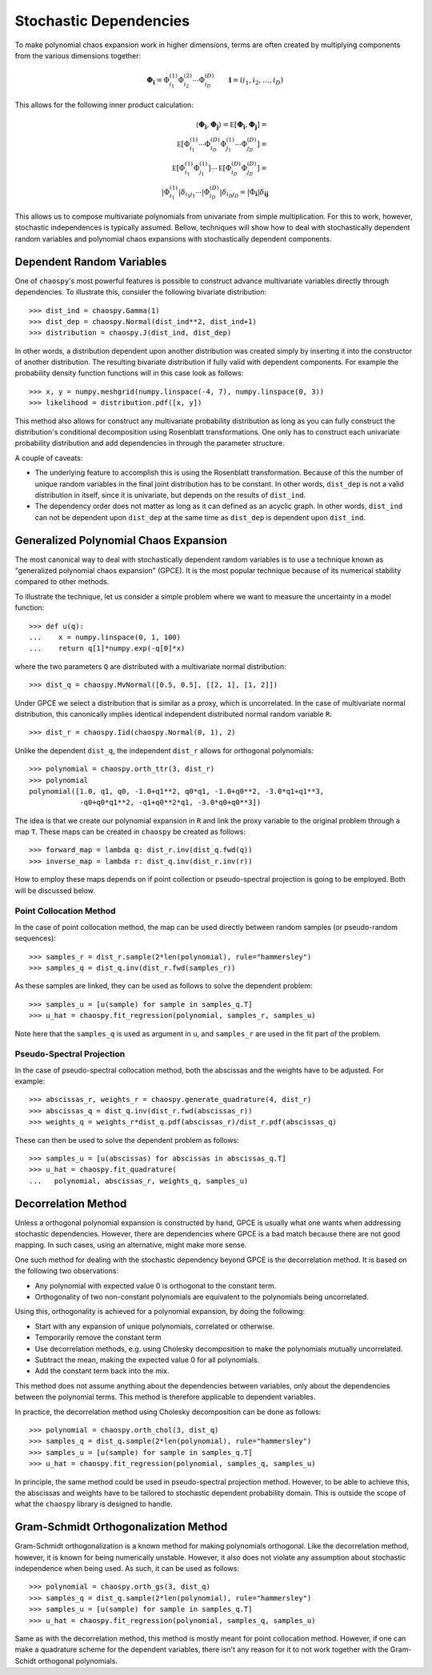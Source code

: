 .. _dependent:

Stochastic Dependencies
=======================

To make polynomial chaos expansion work in higher dimensions, terms are often
created by multiplying components from the various dimensions together:

.. math::
    \boldsymbol\Phi_{\boldsymbol i} =
      \Phi_{i_1}^{(1)} \Phi_{i_2}^{(2)} \cdots \Phi_{i_D}^{(D)} \qquad
      \boldsymbol i = (i_1, i_2, \dots, i_D)

This allows for the following inner product calculation:

.. math::
     \left\langle
       \boldsymbol\Phi_{\boldsymbol i}, \boldsymbol\Phi_{\boldsymbol j}
     \right\rangle =
     \mathbb E\left[
       \boldsymbol\Phi_{\boldsymbol i}, \boldsymbol\Phi_{\boldsymbol j}
     \right] = \\
     \mathbb E\left[
       \Phi_{i_1}^{(1)}\cdots \Phi_{i_D}^{(D)}
       \Phi_{j_1}^{(1)}\cdots \Phi_{j_D}^{(D)}
     \right] = \\
     \mathbb E\left[
       \Phi_{i_1}^{(1)} \Phi_{j_1}^{(1)}
     \right] \cdots \mathbb E\left[
       \Phi_{i_D}^{(D)} \Phi_{j_D}^{(D)}
     \right] = \\
     \left|
       \Phi_{i_1}^{(1)}
     \right|
     \delta_{i_1 j_1} \cdots
     \left|
       \Phi_{i_D}^{(D)}
     \right|
     \delta_{i_D j_D} =
     \left|
        \Phi_{\boldsymbol{i}}
     \right|
     \delta_{\boldsymbol{i}\boldsymbol{j}}

This allows us to compose multivariate polynomials from univariate from simple
multiplication. For this to work, however, stochastic independences is
typically assumed. Bellow, techniques will show how to deal with stochastically
dependent random variables and polynomial chaos expansions with stochastically
dependent components.

Dependent Random Variables
--------------------------

One of ``chaospy``'s most powerful features is possible to construct advance
multivariate variables directly through dependencies. To illustrate this,
consider the following bivariate distribution::

    >>> dist_ind = chaospy.Gamma(1)
    >>> dist_dep = chaospy.Normal(dist_ind**2, dist_ind+1)
    >>> distribution = chaospy.J(dist_ind, dist_dep)

In other words, a distribution dependent upon another distribution was created
simply by inserting it into the constructor of another distribution. The
resulting bivariate distribution if fully valid with dependent components.
For example the probability density function functions will in this case look
as follows::

    >>> x, y = numpy.meshgrid(numpy.linspace(-4, 7), numpy.linspace(0, 3))
    >>> likelihood = distribution.pdf([x, y])

This method also allows for construct any multivariate probability distribution
as long as you can fully construct the distribution's conditional decomposition
using Rosenblatt transformations. One only has to construct each univariate
probability distribution and add dependencies in through the parameter
structure.

A couple of caveats:

* The underlying feature to accomplish this is using the Rosenblatt
  transformation. Because of this the number of unique random variables in the
  final joint distribution has to be constant. In other words, ``dist_dep`` is
  not a valid distribution in itself, since it is univariate, but depends on
  the results of ``dist_ind``.
* The dependency order does not matter as long as it can defined as an acyclic
  graph. In other words, ``dist_ind`` can not be dependent upon ``dist_dep`` at
  the same time as ``dist_dep`` is dependent upon ``dist_ind``.

Generalized Polynomial Chaos Expansion
--------------------------------------

The most canonical way to deal with stochastically dependent random variables
is to use a technique known as "generalized polynomial chaos expansion" (GPCE).
It is the most popular technique because of its numerical stability compared to
other methods.

To illustrate the technique, let us consider a simple problem where we want to
measure the uncertainty in a model function::

    >>> def u(q):
    ...    x = numpy.linspace(0, 1, 100)
    ...    return q[1]*numpy.exp(-q[0]*x)

where the two parameters ``Q`` are distributed with a multivariate normal
distribution::

    >>> dist_q = chaospy.MvNormal([0.5, 0.5], [[2, 1], [1, 2]])

Under GPCE we select a distribution that is similar as a proxy, which is
uncorrelated. In the case of multivariate normal distribution, this canonically
implies identical independent distributed normal random variable ``R``::

    >>> dist_r = chaospy.Iid(chaospy.Normal(0, 1), 2)

Unlike the dependent ``dist_q``, the independent ``dist_r`` allows for
orthogonal polynomials::

    >>> polynomial = chaospy.orth_ttr(3, dist_r)
    >>> polynomial
    polynomial([1.0, q1, q0, -1.0+q1**2, q0*q1, -1.0+q0**2, -3.0*q1+q1**3,
                -q0+q0*q1**2, -q1+q0**2*q1, -3.0*q0+q0**3])

The idea is that we create our polynomial expansion in ``R`` and link the proxy
variable to the original problem through a map ``T``. These maps can be created
in ``chaospy`` be created as follows::

    >>> forward_map = lambda q: dist_r.inv(dist_q.fwd(q))
    >>> inverse_map = lambda r: dist_q.inv(dist_r.inv(r))

How to employ these maps depends on if point collection or pseudo-spectral
projection is going to be employed. Both will be discussed below.

Point Collocation Method
~~~~~~~~~~~~~~~~~~~~~~~~

In the case of point collocation method, the map can be used directly between
random samples (or pseudo-random sequences)::

    >>> samples_r = dist_r.sample(2*len(polynomial), rule="hammersley")
    >>> samples_q = dist_q.inv(dist_r.fwd(samples_r))

As these samples are linked, they can be used as follows to solve the dependent
problem::

    >>> samples_u = [u(sample) for sample in samples_q.T]
    >>> u_hat = chaospy.fit_regression(polynomial, samples_r, samples_u)

Note here that the ``samples_q`` is used as argument in ``u``, and
``samples_r`` are used in the fit part of the problem.

Pseudo-Spectral Projection
~~~~~~~~~~~~~~~~~~~~~~~~~~

In the case of pseudo-spectral collocation method, both the abscissas and the
weights have to be adjusted. For example::

    >>> abscissas_r, weights_r = chaospy.generate_quadrature(4, dist_r)
    >>> abscissas_q = dist_q.inv(dist_r.fwd(abscissas_r))
    >>> weights_q = weights_r*dist_q.pdf(abscissas_r)/dist_r.pdf(abscissas_q)

These can then be used to solve the dependent problem as follows::

    >>> samples_u = [u(abscissas) for abscissas in abscissas_q.T]
    >>> u_hat = chaospy.fit_quadrature(
    ...   polynomial, abscissas_r, weights_q, samples_u)

Decorrelation Method
--------------------

Unless a orthogonal polynomial expansion is constructed by hand, GPCE is
usually what one wants when addressing stochastic dependencies. However, there
are dependencies where GPCE is a bad match because there are not good mapping.
In such cases, using an alternative, might make more sense.

One such method for dealing with the stochastic dependency beyond GPCE is the
decorrelation method. It is based on the following two observations:

* Any polynomial with expected value 0 is orthogonal to the constant term.
* Orthogonality of two non-constant polynomials are equivalent to the
  polynomials being uncorrelated.

Using this, orthogonality is achieved for a polynomial expansion, by doing the
following:

* Start with any expansion of unique polynomials, correlated or otherwise.
* Temporarily remove the constant term
* Use decorrelation methods, e.g. using Cholesky decomposition to make the
  polynomials mutually uncorrelated.
* Subtract the mean, making the expected value 0 for all polynomials.
* Add the constant term back into the mix.

This method does not assume anything about the dependencies between variables,
only about the dependencies between the polynomial terms. This method is
therefore applicable to dependent variables.

In practice, the decorrelation method using Cholesky decomposition can be done
as follows::

    >>> polynomial = chaospy.orth_chol(3, dist_q)
    >>> samples_q = dist_q.sample(2*len(polynomial), rule="hammersley")
    >>> samples_u = [u(sample) for sample in samples_q.T]
    >>> u_hat = chaospy.fit_regression(polynomial, samples_q, samples_u)

In principle, the same method could be used in pseudo-spectral projection
method. However, to be able to achieve this, the abscissas and weights have to
be tailored to stochastic dependent probability domain. This is outside the
scope of what the ``chaospy`` library is designed to handle.

Gram-Schmidt Orthogonalization Method
-------------------------------------

Gram-Schmidt orthogonalization is a known method for making polynomials
orthogonal. Like the decorrelation method, however, it is known for being
numerically unstable. However, it also does not violate any assumption about
stochastic independence when being used. As such, it can be used as follows::

    >>> polynomial = chaospy.orth_gs(3, dist_q)
    >>> samples_q = dist_q.sample(2*len(polynomial), rule="hammersley")
    >>> samples_u = [u(sample) for sample in samples_q.T]
    >>> u_hat = chaospy.fit_regression(polynomial, samples_q, samples_u)

Same as with the decorrelation method, this method is mostly meant for point
collocation method. However, if one can make a quadrature scheme for the
dependent variables, there isn't any reason for it to not work together with
the Gram-Schidt orthogonal polynomials.
